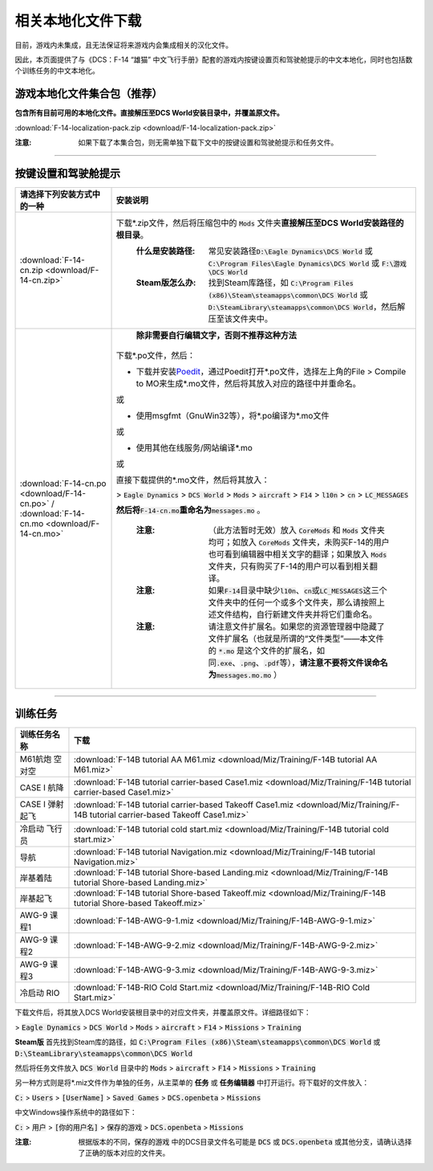 相关本地化文件下载
####################

目前，游戏内未集成，且无法保证将来游戏内会集成相关的汉化文件。

因此，本页面提供了与《DCS：F-14 “雄猫” 中文飞行手册》配套的游戏内按键设置页和驾驶舱提示的中文本地化，同时也包括数个训练任务的中文本地化。

.. raw:: html

	<br>


游戏本地化文件集合包（推荐）
=============================

**包含所有目前可用的本地化文件。直接解压至DCS World安装目录中，并覆盖原文件。**	

:download:`F-14-localization-pack.zip <download/F-14-localization-pack.zip>`

:注意: 如果下载了本集合包，则无需单独下载下文中的按键设置和驾驶舱提示和任务文件。



------------------------------
	
	

按键设置和驾驶舱提示
=======================


====================================================================================================================     ===========================
请选择下列安装方式中的一种                                                                                                 安装说明
====================================================================================================================     ===========================
\ :download:`F-14-cn.zip <download/F-14-cn.zip>`			                                                              下载\*.zip文件，然后将压缩包中的 :code:`Mods` 文件夹\ **直接解压至DCS World安装路径的根目录**\ 。
																		                                                  :什么是安装路径: 常见安装路径\ :code:`D:\Eagle Dynamics\DCS World` 或 :code:`C:\Program Files\Eagle Dynamics\DCS World` 或 :code:`F:\游戏\DCS World`
																		                                                  :Steam版怎么办: 找到Steam库路径，如 :code:`C:\Program Files (x86)\Steam\steamapps\common\DCS World` 或 :code:`D:\SteamLibrary\steamapps\common\DCS World`，然后解压至该文件夹中。
																		
\ :download:`F-14-cn.po <download/F-14-cn.po>` / :download:`F-14-cn.mo <download/F-14-cn.mo>`                               **除非需要自行编辑文字，否则不推荐这种方法**

                                                                                                                          下载*.po文件，然后：

                                                                                                                          * 下载并安装\ `Poedit <https://poedit.net/>`_\ ，通过Poedit打开\*.po文件，选择左上角的File > Compile to MO来生成*.mo文件，然后将其放入对应的路径中并重命名。
																	  
                                                                                                                          或
																		 
                                                                                                                          * 使用msgfmt（GnuWin32等），将\*.po编译为\*.mo文件
																		                                                  
                                                                                                                          或
																														  
                                                                                                                          * 使用其他在线服务/网站编译*.mo
																														  
                                                                                                                          或
																														  
                                                                                                                          直接下载提供的*.mo文件，然后将其放入：
																														  
                                                                                                                          > :code:`Eagle Dynamics` > :code:`DCS World` > :code:`Mods` > :code:`aircraft` > :code:`F14` > :code:`l10n` > :code:`cn` > :code:`LC_MESSAGES`
																		
                                                                                                                          **然后将**\ :code:`F-14-cn.mo`\ **重命名为**\ :code:`messages.mo` 。
																		
																		                                                  :注意:
																			                                                    （此方法暂时无效）放入 :code:`CoreMods` 和 :code:`Mods` 文件夹均可；如放入 :code:`CoreMods` 文件夹，未购买F-14的用户也可看到编辑器中相关文字的翻译；如果放入 :code:`Mods` 文件夹，只有购买了F-14的用户可以看到相关翻译。

																		                                                  :注意:
																			                                                    如果\ :code:`F-14`\ 目录中缺少\ :code:`l10n`\ 、\ :code:`cn`\ 或\ :code:`LC_MESSAGES`\ 这三个文件夹中的任何一个或多个文件夹，那么请按照上述文件结构，自行新建文件夹并将它们重命名。

																		                                                  :注意:
																			                                                    请注意文件扩展名。如果您的资源管理器中隐藏了文件扩展名（也就是所谓的“文件类型”——本文件的 :code:`*.mo` 是这个文件的扩展名，如同\ :code:`.exe`\ 、\ :code:`.png`\ 、\ :code:`.pdf`\ 等），\ **请注意不要将文件误命名为**\ :code:`messages.mo.mo` ）
====================================================================================================================     ===========================

------------------------------------------------


训练任务
===========

=====================    =====================
训练任务名称               下载
=====================    =====================
M61航炮 空对空             :download:`F-14B tutorial AA M61.miz <download/Miz/Training/F-14B tutorial AA M61.miz>`
CASE I 航降               :download:`F-14B tutorial carrier-based Case1.miz <download/Miz/Training/F-14B tutorial carrier-based Case1.miz>`
CASE I 弹射起飞            :download:`F-14B tutorial carrier-based Takeoff Case1.miz <download/Miz/Training/F-14B tutorial carrier-based Takeoff Case1.miz>`
冷启动 飞行员              :download:`F-14B tutorial cold start.miz <download/Miz/Training/F-14B tutorial cold start.miz>`
导航                      :download:`F-14B tutorial Navigation.miz <download/Miz/Training/F-14B tutorial Navigation.miz>`
岸基着陆                  :download:`F-14B tutorial Shore-based Landing.miz <download/Miz/Training/F-14B tutorial Shore-based Landing.miz>`
岸基起飞                  :download:`F-14B tutorial Shore-based Takeoff.miz <download/Miz/Training/F-14B tutorial Shore-based Takeoff.miz>`
AWG-9 课程1                :download:`F-14B-AWG-9-1.miz <download/Miz/Training/F-14B-AWG-9-1.miz>`
AWG-9 课程2                :download:`F-14B-AWG-9-2.miz <download/Miz/Training/F-14B-AWG-9-2.miz>`
AWG-9 课程3                :download:`F-14B-AWG-9-3.miz <download/Miz/Training/F-14B-AWG-9-3.miz>`
冷启动 RIO                :download:`F-14B-RIO Cold Start.miz <download/Miz/Training/F-14B-RIO Cold Start.miz>`
=====================    =====================  

下载文件后，将其放入DCS World安装根目录中的对应文件夹，并覆盖原文件。详细路径如下：

> :code:`Eagle Dynamics` > :code:`DCS World` > :code:`Mods` > :code:`aircraft` > :code:`F14` > :code:`Missions` > :code:`Training`

**Steam版**
首先找到Steam库的路径，如 :code:`C:\Program Files (x86)\Steam\steamapps\common\DCS World` 
或 :code:`D:\SteamLibrary\steamapps\common\DCS World`

然后将任务文件放入 :code:`DCS World` 目录中的 :code:`Mods` > :code:`aircraft` > :code:`F14` > :code:`Missions` > :code:`Training`

.. raw:: html

	<br>
	<br>
	<br>

另一种方式则是将*.miz文件作为单独的任务，从主菜单的 **任务** 或 **任务编辑器** 中打开运行。将下载好的文件放入：

:code:`C:` > :code:`Users` > :code:`[UserName]` > :code:`Saved Games` > :code:`DCS.openbeta` > :code:`Missions`

中文Windows操作系统中的路径如下：

:code:`C:` > :code:`用户` > :code:`[你的用户名]` > :code:`保存的游戏` > :code:`DCS.openbeta` > :code:`Missions`

:注意: 根据版本的不同，:code:`保存的游戏` 中的DCS目录文件名可能是 :code:`DCS` 或 :code:`DCS.openbeta` 或其他分支，请确认选择了正确的版本对应的文件夹。
